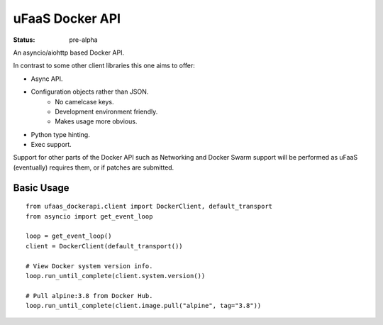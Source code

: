 uFaaS Docker API
==================

:status: pre-alpha

An asyncio/aiohttp based Docker API.

In contrast to some other client libraries this one aims to offer:

* Async API.
* Configuration objects rather than JSON.
    - No camelcase keys.
    - Development environment friendly.
    - Makes usage more obvious.
* Python type hinting.
* Exec support.

Support for other parts of the Docker API such as Networking and Docker Swarm
support will be performed as uFaaS (eventually) requires them, or if patches
are submitted.

Basic Usage
------------
::

    from ufaas_dockerapi.client import DockerClient, default_transport
    from asyncio import get_event_loop

    loop = get_event_loop()
    client = DockerClient(default_transport())

    # View Docker system version info.
    loop.run_until_complete(client.system.version())

    # Pull alpine:3.8 from Docker Hub.
    loop.run_until_complete(client.image.pull("alpine", tag="3.8"))
